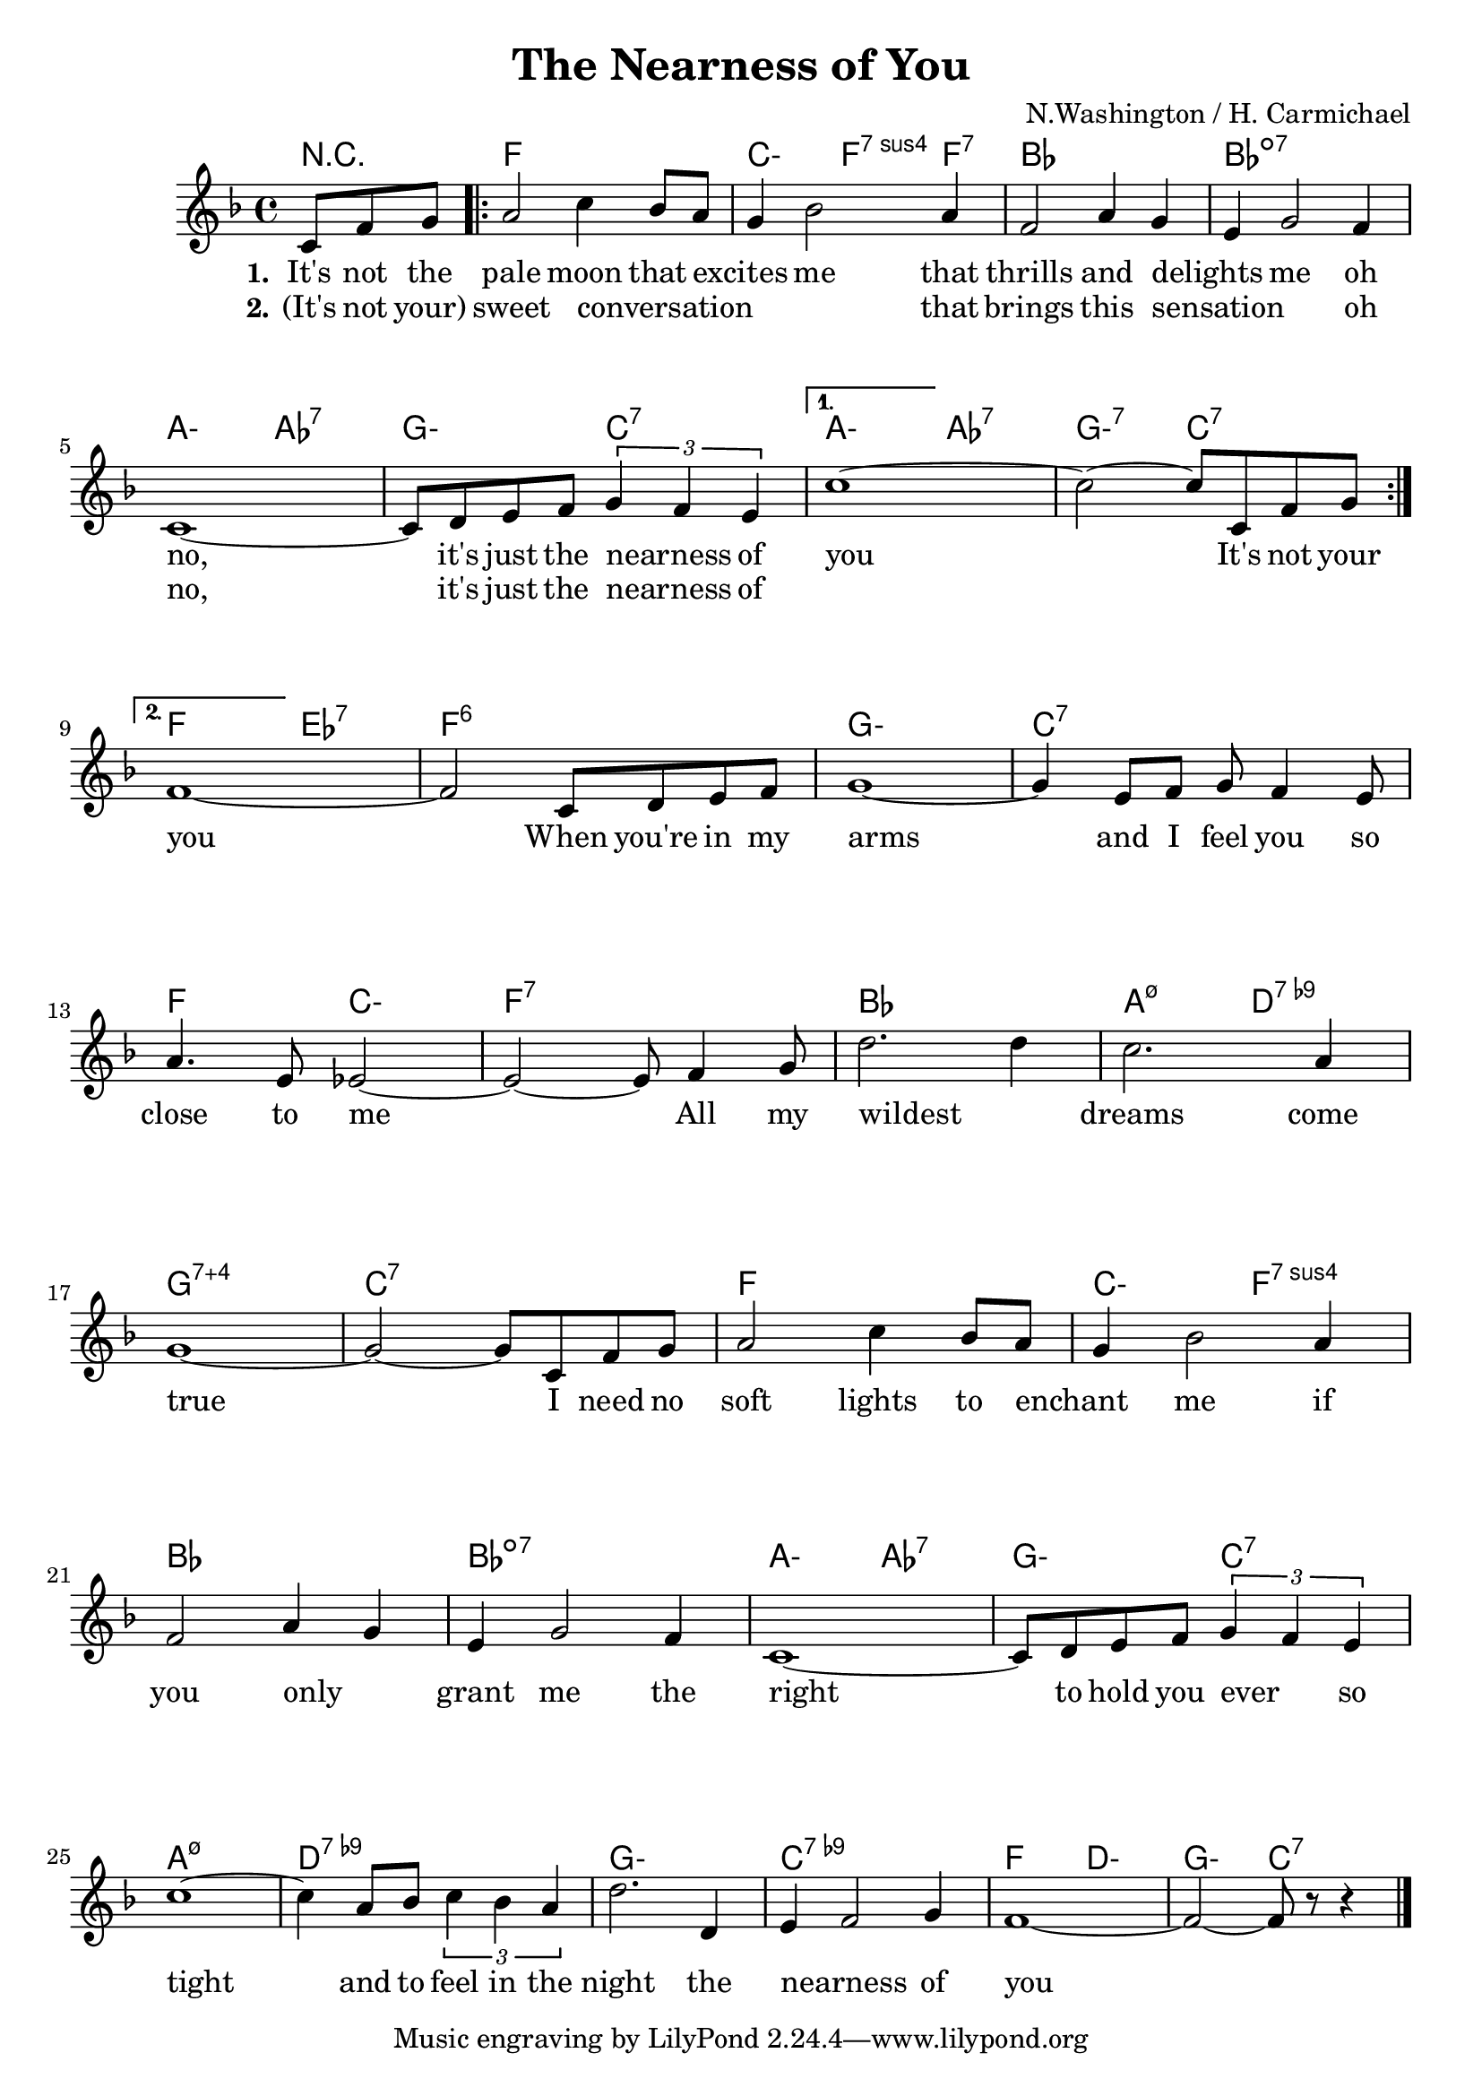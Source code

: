 \version "2.18.2"


\header {
  title = "The Nearness of You"
  composer = "N.Washington / H. Carmichael"
}

melody = \relative c' {
  \clef treble
  \key f \major
  \time 4/4

  \partial 4. c8 f g
  \set Score.voltaSpannerDuration = #(ly:make-moment 1/4)
  \repeat volta 2 {
    a2 c4 bes8 a
    g4 bes2 a4
    f2 a4 g
    e g2 f4
    \break
    c1 ~
    c8 d e f \tuplet 3/2 {g4 f e}
  }
  \alternative {
    {
      c'1 ~
      c2 ~c8 c, f g
      \break
    }
    {
      f1 ~
      f2 c8 d e f
      g1 ~
      g4 e8 f g f4 e8
      \break
      a4. e8 ees2 ~
      ees2 ~ ees8 f4 g8
      d'2. d4
      c2. a4
      \break
      g1 ~
      g2 ~ g8 c, f g
      a2 c4 bes8 a
      g4 bes2 a4
      \break
      f2 a4 g
      e g2 f4
      c1 ~
      c8 d e f \tuplet 3/2 {g4 f e}
      \break
      c'1 ~
      c4 a8 bes \tuplet 3/2 {c4 bes a}
      d2. d,4
      e f2 g4
      f1 ~
      f2 ~ f8 r r4
      \bar "|."
    }
  }
}

chExceptionMusic = {
  <g b c' d' f'>1-\markup { \super "7+4" }
}

% Convert music to list and prepend to existing exceptions.
chExceptions = #( append
  ( sequential-music-to-chord-exceptions chExceptionMusic #t)
  ignatzekExceptions)

harmonies = \chordmode {
  \set minorChordModifier = \markup {"-"}
  r4.
  f1
  c2:min f4:7sus4 f:7
  bes1
  bes:dim7

  a2:min aes:7
  g:min c:7
  a:min aes:7
  g:min7 c:7

  f ees:7
  f1:6
  g:min
  c:7

  f2 c:min
  f1:7
  bes
  a2:m7.5- d:7.9-

  %%%%%
  \set chordNameExceptions = #chExceptions
  g1:7.4
  c:7
  f
  c2:min
  f:7sus4

  bes1:
  bes:dim7
  a2:min aes:7
  g:min c:7

  a1:m7.5-
  d:7.9-
  g:min
  c:7.9-

  f2 d:min
  g:min c:7
}

verseI = \lyricmode {
  \set stanza = #"1."
  It's not the pale moon that excites _ me
  that thrills and delights _ me
  oh no, it's just the nearness _ of you
  It's not your
  \repeat unfold 2 { \skip 1 }
}
verseII = \lyricmode {
  \set stanza = #"2."
  (It's not your) sweet conversation _ _ _ _
  that brings this sensation _ _
  oh no, it's just the nearness _ of
  \repeat unfold 2 {
    \skip 1 \skip 1
  }
  you When you're in my arms
  and I feel you so close to me
  All my wildest _ dreams come true

  I need no soft lights to enchant _ me
  if you only _ grant me
  the right to hold you ever _ so tight
  and to feel in the night
  the nearness _ of you
}

\score {
  <<
    \new ChordNames {
      \set chordChanges = ##t
      \harmonies
    }
    \new Staff {
        \context Voice = "voiceMelody" { \melody }
    }
    \new Lyrics = "lyricsI" {
      \lyricsto voiceMelody \verseI
    }
    \new Lyrics = "lyricsII" {
      \lyricsto voiceMelody \verseII
    }
  >>
  \layout {
  }
  \midi { }
}

\paper {
  system-system-spacing.basic-distance = #25
}

